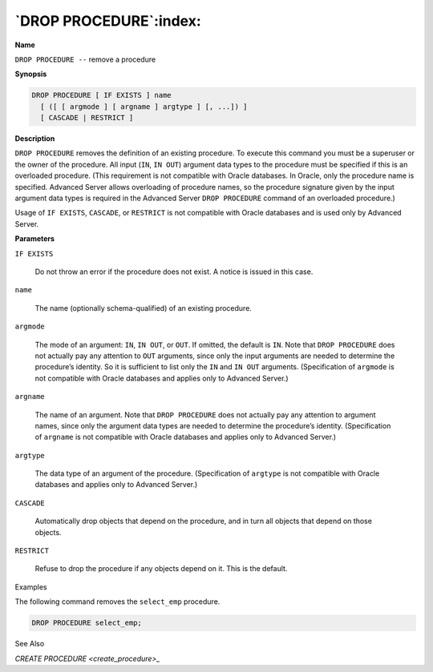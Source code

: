.. _drop_procedure:

***********************
`DROP PROCEDURE`:index:
***********************

**Name**

``DROP PROCEDURE --`` remove a procedure

**Synopsis**

.. code-block:: text

    DROP PROCEDURE [ IF EXISTS ] name
      [ ([ [ argmode ] [ argname ] argtype ] [, ...]) ]
      [ CASCADE | RESTRICT ]

**Description**

``DROP PROCEDURE`` removes the definition of an existing procedure. To
execute this command you must be a superuser or the owner of the
procedure. All input (``IN``, ``IN OUT``) argument data types to the procedure
must be specified if this is an overloaded procedure. (This requirement
is not compatible with Oracle databases. In Oracle, only the procedure
name is specified. Advanced Server allows overloading of procedure
names, so the procedure signature given by the input argument data types
is required in the Advanced Server ``DROP PROCEDURE`` command of an
overloaded procedure.)

Usage of ``IF EXISTS``, ``CASCADE``, or ``RESTRICT`` is not compatible with Oracle
databases and is used only by Advanced Server.

**Parameters**

``IF EXISTS``

    Do not throw an error if the procedure does not exist. A notice is
    issued in this case.

``name``

    The name (optionally schema-qualified) of an existing procedure.

``argmode``

    The mode of an argument: ``IN``, ``IN OUT``, or ``OUT``. If omitted, the default is
    ``IN``. Note that ``DROP PROCEDURE`` does not actually pay any attention to ``OUT``
    arguments, since only the input arguments are needed to determine the
    procedure’s identity. So it is sufficient to list only the ``IN`` and ``IN OUT``
    arguments. (Specification of ``argmode`` is not compatible with Oracle
    databases and applies only to Advanced Server.)

``argname``

    The name of an argument. Note that ``DROP PROCEDURE`` does not actually pay
    any attention to argument names, since only the argument data types are
    needed to determine the procedure’s identity. (Specification of
    ``argname`` is not compatible with Oracle databases and applies only to
    Advanced Server.)

``argtype``

    The data type of an argument of the procedure. (Specification of
    ``argtype`` is not compatible with Oracle databases and applies only to
    Advanced Server.)

``CASCADE``

    Automatically drop objects that depend on the procedure, and in turn all
    objects that depend on those objects.

``RESTRICT``

    Refuse to drop the procedure if any objects depend on it. This is the
    default.

Examples

The following command removes the ``select_emp`` procedure.

.. code-block:: text

    DROP PROCEDURE select_emp;

See Also


`CREATE PROCEDURE <create_procedure>_`


